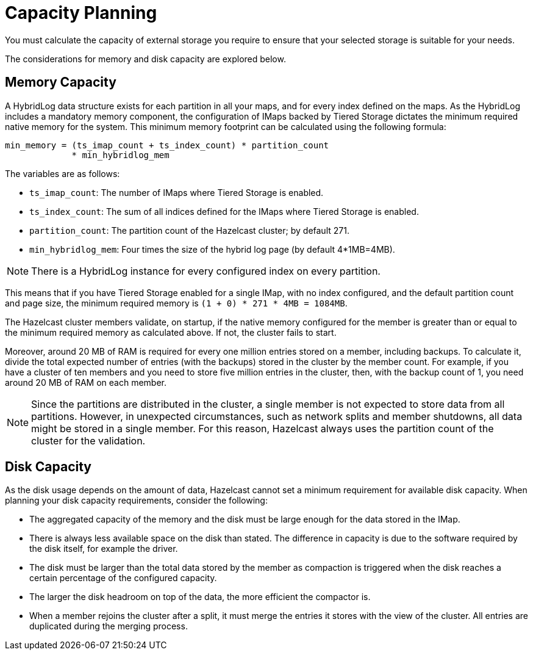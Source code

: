 = Capacity Planning

You must calculate the capacity of external storage you require to ensure that your selected storage is suitable for your needs.

The considerations for memory and disk capacity are explored below.

== Memory Capacity

A HybridLog data structure exists for each partition in all your maps, and for every index defined on the maps.
As the HybridLog includes a mandatory memory component, the configuration of IMaps backed by Tiered Storage dictates the minimum required native memory for the system.
This minimum memory footprint can be calculated using the following formula:

----
min_memory = (ts_imap_count + ts_index_count) * partition_count
             * min_hybridlog_mem
----

The variables are as follows:

- `ts_imap_count`: The number of IMaps where Tiered Storage is enabled.
- `ts_index_count`: The sum of all indices defined for the IMaps where Tiered Storage is enabled.
- `partition_count`: The partition count of the Hazelcast cluster; by default 271.
- `min_hybridlog_mem`: Four times the size of the hybrid log page (by default 4*1MB=4MB).

NOTE: There is a HybridLog instance for every configured index on every partition.

This means that if you have Tiered Storage enabled for a single IMap, with no index configured, and the default partition count and page size, the minimum required memory is `(1 + 0) * 271 * 4MB = 1084MB`.

The Hazelcast cluster members validate, on startup, if the native memory configured for the member is greater than or equal to the minimum required memory as calculated above.
If not, the cluster fails to start.

Moreover, around 20 MB of RAM is required for every one million entries stored on a member, including backups. To calculate it, divide the total expected number of entries (with the backups) stored in the cluster by the member count.
For example, if you have a cluster of ten members and you need to store five million entries in the cluster, then, with the backup count of 1, you need around 20 MB of RAM on each member.

NOTE: Since the partitions are distributed in the cluster, a single member is not expected to store data from all partitions.
However, in unexpected circumstances, such as network splits and member shutdowns, all data might be stored in a single member.
For this reason, Hazelcast always uses the partition count of the cluster for the validation.

== Disk Capacity

As the disk usage depends on the amount of data, Hazelcast cannot set a minimum requirement for available disk capacity.
When planning your disk capacity requirements, consider the following:

- The aggregated capacity of the memory and the disk must be large enough for the data stored in the IMap.
- There is always less available space on the disk than stated. The difference in capacity is due to the software required by the disk itself, for example the driver.
- The disk must be larger than the total data stored by the member as compaction is triggered when the disk reaches a certain percentage of the configured capacity.
- The larger the disk headroom on top of the data, the more efficient the compactor is.
- When a member rejoins the cluster after a split, it must merge the entries it stores with the view of the cluster.
All entries are duplicated during the merging process.
